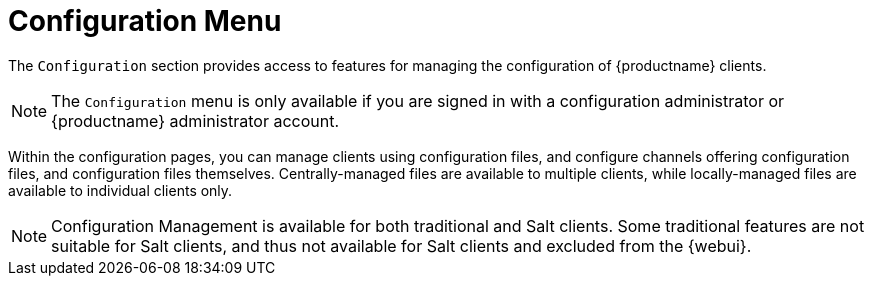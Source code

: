 [[ref.webui.config]]
= Configuration Menu

The [guimenu]``Configuration`` section provides access to features for managing the configuration of {productname} clients.

[NOTE]
[.admon-note]
====
The [guimenu]``Configuration`` menu is only available if you are signed in with a configuration administrator or {productname} administrator account.
====

Within the configuration pages, you can manage clients using configuration files, and configure channels offering configuration files, and configuration files themselves.
Centrally-managed files are available to multiple clients, while locally-managed files are available to individual clients only.

[NOTE]
[.admon-note]
====
Configuration Management is available for both traditional and Salt clients.
Some traditional features are not suitable for Salt clients, and thus not available for Salt clients and excluded from the {webui}.
====

